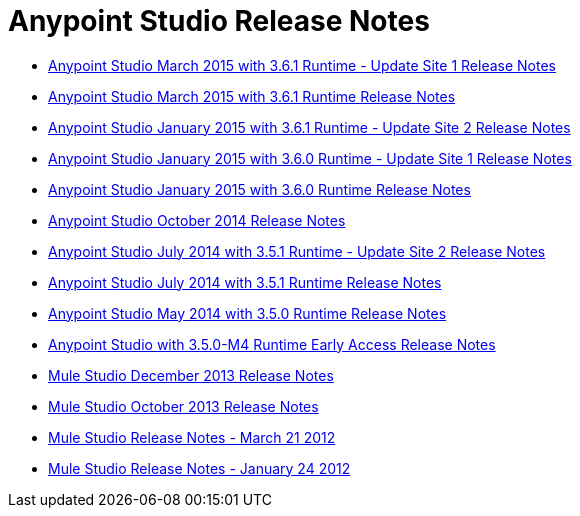= Anypoint Studio Release Notes
:keywords: release notes, anypoint studio


* link:/documentation/display/current/Anypoint+Studio+March+2015+with+3.6.1+Runtime+-+Update+Site+1+Release+Notes[Anypoint Studio March 2015 with 3.6.1 Runtime - Update Site 1 Release Notes]
* link:/documentation/display/current/Anypoint+Studio+March+2015+with+3.6.1+Runtime+Release+Notes[Anypoint Studio March 2015 with 3.6.1 Runtime Release Notes]
* link:/documentation/display/current/Anypoint+Studio+January+2015+with+3.6.1+Runtime+-+Update+Site+2+Release+Notes[Anypoint Studio January 2015 with 3.6.1 Runtime - Update Site 2 Release Notes]
* link:/documentation/display/current/Anypoint+Studio+January+2015+with+3.6.0+Runtime+-+Update+Site+1+Release+Notes[Anypoint Studio January 2015 with 3.6.0 Runtime - Update Site 1 Release Notes]
* link:/documentation/display/current/Anypoint+Studio+January+2015+with+3.6.0+Runtime+Release+Notes[Anypoint Studio January 2015 with 3.6.0 Runtime Release Notes]
* link:/documentation/display/current/Anypoint+Studio+October+2014+Release+Notes[Anypoint Studio October 2014 Release Notes]
* link:/documentation/display/current/Anypoint+Studio+July+2014+with+3.5.1+Runtime+-+Update+Site+2+Release+Notes[Anypoint Studio July 2014 with 3.5.1 Runtime - Update Site 2 Release Notes]
* link:/documentation/display/current/Anypoint+Studio+July+2014+with+3.5.1+Runtime+Release+Notes[Anypoint Studio July 2014 with 3.5.1 Runtime Release Notes]
* link:/documentation/display/current/Anypoint+Studio+May+2014+with+3.5.0+Runtime+Release+Notes[Anypoint Studio May 2014 with 3.5.0 Runtime Release Notes]
* link:/documentation/display/current/Anypoint+Studio+with+3.5.0-M4+Runtime+Early+Access+Release+Notes[Anypoint Studio with 3.5.0-M4 Runtime Early Access Release Notes]
* link:/documentation/display/current/Mule+Studio+December+2013+Release+Notes[Mule Studio December 2013 Release Notes]
* link:/documentation/display/current/Mule+Studio+October+2013+Release+Notes[Mule Studio October 2013 Release Notes]
* link:/documentation/display/current/Mule+Studio+Release+Notes+-+March+21+2012[Mule Studio Release Notes - March 21 2012]
* link:/documentation/display/current/Mule+Studio+Release+Notes+-+January+24+2012[Mule Studio Release Notes - January 24 2012]
